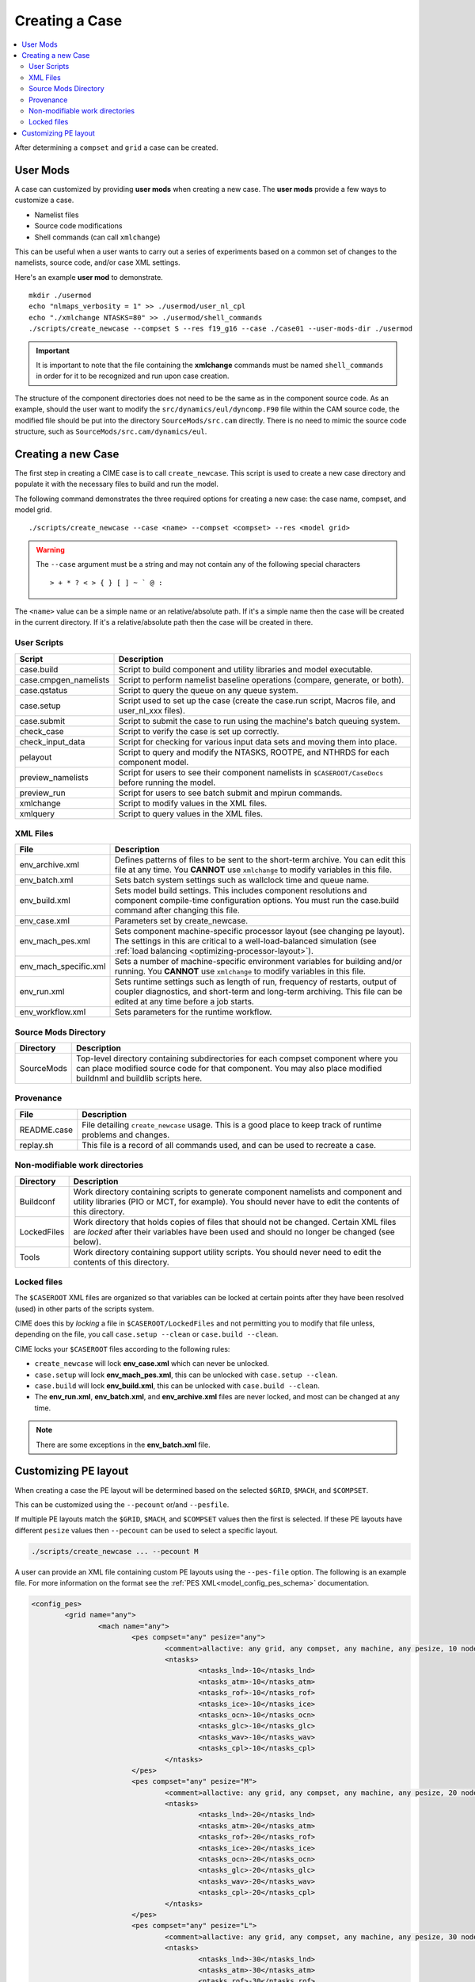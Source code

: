 .. _ccs_create_newcase:

Creating a Case
===============

.. contents::
   :local:

After determining a ``compset`` and ``grid`` a case can be created.

User Mods
---------
A case can customized by providing **user mods** when creating a new case. The **user mods** provide a few ways to customize a case. 

* Namelist files
* Source code modifications
* Shell commands (can call ``xmlchange``)

This can be useful when a user wants to carry out a series of experiments based on a common set of changes to the namelists, source code, and/or case XML settings.

Here's an example **user mod** to demonstrate.

::

    mkdir ./usermod
    echo "nlmaps_verbosity = 1" >> ./usermod/user_nl_cpl
    echo "./xmlchange NTASKS=80" >> ./usermod/shell_commands
    ./scripts/create_newcase --compset S --res f19_g16 --case ./case01 --user-mods-dir ./usermod

.. important::

    It is important to note that the file containing the **xmlchange** 
    commands must be named ``shell_commands`` in order for it to be recognized
    and run upon case creation.

The structure of the component directories does not need to be the 
same as in the component source code. As an example, should the user
want to modify the ``src/dynamics/eul/dyncomp.F90`` file within the 
CAM source code, the modified file should be put into the directory 
``SourceMods/src.cam`` directly. There is no need to mimic the source
code structure, such as ``SourceMods/src.cam/dynamics/eul``.

Creating a new Case
-------------------
The first step in creating a CIME case is to call ``create_newcase``.
This script is used to create a new case directory and populate it with the necessary files to build and run the model.

The following command demonstrates the three required options for creating a new case: the case name, compset, and model grid.

::

    ./scripts/create_newcase --case <name> --compset <compset> --res <model grid>

.. warning::

    The ``--case`` argument must be a string and may not contain any of the following special characters

    ::

        > + * ? < > { } [ ] ~ ` @ :

The ``<name>`` value can be a simple name or an relative/absolute path. If it's a simple name then the case will be created in the current directory. If it's a relative/absolute path then the case will be created in there.

User Scripts
````````````
===================== ===========
Script                Description
===================== ===========
case.build            Script to build component and utility libraries and model executable.
case.cmpgen_namelists Script to perform namelist baseline operations (compare, generate, or both).
case.qstatus          Script to query the queue on any queue system.
case.setup            Script used to set up the case (create the case.run script, Macros file, and user_nl_xxx files).
case.submit           Script to submit the case to run using the machine's batch queuing system.
check_case            Script to verify the case is set up correctly.
check_input_data      Script for checking for various input data sets and moving them into place.
pelayout              Script to query and modify the NTASKS, ROOTPE, and NTHRDS for each component model.
preview_namelists     Script for users to see their component namelists in ``$CASEROOT/CaseDocs`` before running the model.
preview_run           Script for users to see batch submit and mpirun commands.
xmlchange             Script to modify values in the XML files.
xmlquery              Script to query values in the XML files.
===================== ===========

XML Files
`````````
======================= ============================
File                    Description
======================= ============================
env_archive.xml         Defines patterns of files to be sent to the short-term archive. You can edit this file at any time. You **CANNOT** use ``xmlchange`` to modify variables in this file.
env_batch.xml           Sets batch system settings such as wallclock time and queue name.
env_build.xml           Sets model build settings. This includes component resolutions and component compile-time configuration options. You must run the case.build command after changing this file.
env_case.xml            Parameters set by create_newcase.
env_mach_pes.xml        Sets component machine-specific processor layout (see changing pe layout). The settings in this are critical to a well-load-balanced simulation (see :ref:`load balancing <optimizing-processor-layout>`).
env_mach_specific.xml   Sets a number of machine-specific environment variables for building and/or running. You **CANNOT** use ``xmlchange`` to modify variables in this file.
env_run.xml             Sets runtime settings such as length of run, frequency of restarts, output of coupler diagnostics, and short-term and long-term archiving. This file can be edited at any time before a job starts.
env_workflow.xml        Sets parameters for the runtime workflow.
======================= ============================

Source Mods Directory
``````````````````````````
=========== ===============
Directory   Description
=========== ===============
SourceMods  Top-level directory containing subdirectories for each compset component where you can place modified source code for that component. You may also place modified buildnml and buildlib scripts here.
=========== ===============

Provenance
``````````
=============== =======================
File            Description
=============== =======================
README.case     File detailing ``create_newcase`` usage. This is a good place to keep track of runtime problems and changes.
replay.sh       This file is a record of all commands used, and can be used to recreate a case.
=============== =======================

Non-modifiable work directories
```````````````````````````````
=============== ===========================
Directory       Description
=============== ===========================
Buildconf       Work directory containing scripts to generate component namelists and component and utility libraries (PIO or MCT, for example). You should never have to edit the contents of this directory.
LockedFiles     Work directory that holds copies of files that should not be changed. Certain XML files are *locked* after their variables have been used and should no longer be changed (see below).
Tools           Work directory containing support utility scripts. You should never need to edit the contents of this directory.
=============== ===========================

Locked files
````````````
The ``$CASEROOT`` XML files are organized so that variables can be
locked at certain points after they have been resolved (used) in other
parts of the scripts system.

CIME does this by *locking* a file in ``$CASEROOT/LockedFiles`` and
not permitting you to modify that file unless, depending on the file,
you call ``case.setup --clean`` or ``case.build --clean``.

CIME locks your ``$CASEROOT`` files according to the following rules:

* ``create_newcase`` will lock **env_case.xml** which can never be unlocked.
* ``case.setup`` will lock **env_mach_pes.xml**, this can be unlocked with ``case.setup --clean``.
* ``case.build`` will lock **env_build.xml**, this can be unlocked with ``case.build --clean``.
* The **env_run.xml**, **env_batch.xml**, and **env_archive.xml** files are never locked, and most can be changed at any time.

.. note::

    There are some exceptions in the **env_batch.xml** file.

Customizing PE layout
---------------------
When creating a case the PE layout will be determined based on the selected ``$GRID``, ``$MACH``, and ``$COMPSET``.

This can be customized using the ``--pecount`` or/and ``--pesfile``. 

If multiple PE layouts match the ``$GRID``, ``$MACH``, and ``$COMPSET`` values then the first is selected. If these PE layouts
have different ``pesize`` values then ``--pecount`` can be used to select a specific layout. 

.. code-block:: shell

    ./scripts/create_newcase ... --pecount M

A user can provide an XML file containing custom PE layouts using the ``--pes-file`` option. The following is an example file.
For more information on the format see the :ref:`PES XML<model_config_pes_schema>` documentation.

.. code-block:: xml

    <config_pes>
            <grid name="any">
                    <mach name="any">
                            <pes compset="any" pesize="any">
                                    <comment>allactive: any grid, any compset, any machine, any pesize, 10 node</comment>
                                    <ntasks>
                                            <ntasks_lnd>-10</ntasks_lnd>
                                            <ntasks_atm>-10</ntasks_atm>
                                            <ntasks_rof>-10</ntasks_rof>
                                            <ntasks_ice>-10</ntasks_ice>
                                            <ntasks_ocn>-10</ntasks_ocn>
                                            <ntasks_glc>-10</ntasks_glc>
                                            <ntasks_wav>-10</ntasks_wav>
                                            <ntasks_cpl>-10</ntasks_cpl>
                                    </ntasks>
                            </pes>
                            <pes compset="any" pesize="M">
                                    <comment>allactive: any grid, any compset, any machine, any pesize, 20 node</comment>
                                    <ntasks>
                                            <ntasks_lnd>-20</ntasks_lnd>
                                            <ntasks_atm>-20</ntasks_atm>
                                            <ntasks_rof>-20</ntasks_rof>
                                            <ntasks_ice>-20</ntasks_ice>
                                            <ntasks_ocn>-20</ntasks_ocn>
                                            <ntasks_glc>-20</ntasks_glc>
                                            <ntasks_wav>-20</ntasks_wav>
                                            <ntasks_cpl>-20</ntasks_cpl>
                                    </ntasks>
                            </pes>
                            <pes compset="any" pesize="L">
                                    <comment>allactive: any grid, any compset, any machine, any pesize, 30 node</comment>
                                    <ntasks>
                                            <ntasks_lnd>-30</ntasks_lnd>
                                            <ntasks_atm>-30</ntasks_atm>
                                            <ntasks_rof>-30</ntasks_rof>
                                            <ntasks_ice>-30</ntasks_ice>
                                            <ntasks_ocn>-30</ntasks_ocn>
                                            <ntasks_glc>-30</ntasks_glc>
                                            <ntasks_wav>-30</ntasks_wav>
                                            <ntasks_cpl>-30</ntasks_cpl>
                                    </ntasks>
                            </pes>
                    </mach>
            </grid>
    </config_pes>